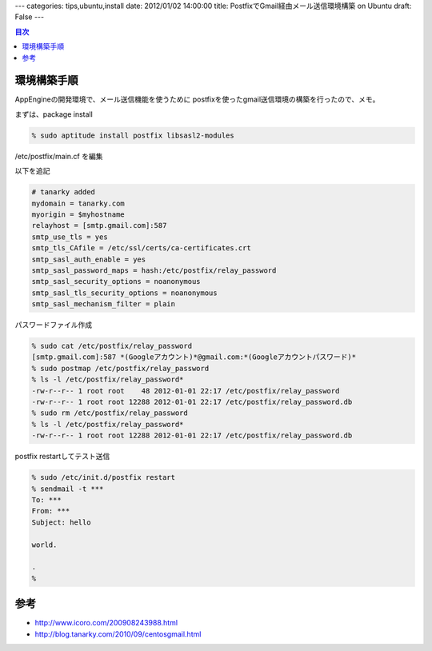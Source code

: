 ---
categories: tips,ubuntu,install
date: 2012/01/02 14:00:00
title: PostfixでGmail経由メール送信環境構築 on Ubuntu
draft: False
---

.. contents:: 目次

環境構築手順
=====================================

AppEngineの開発環境で、メール送信機能を使うために
postfixを使ったgmail送信環境の構築を行ったので、メモ。

まずは、package install

.. code:: none
  
  % sudo aptitude install postfix libsasl2-modules

/etc/postfix/main.cf を編集

以下を追記

.. code:: none
  
  # tanarky added
  mydomain = tanarky.com
  myorigin = $myhostname
  relayhost = [smtp.gmail.com]:587
  smtp_use_tls = yes
  smtp_tls_CAfile = /etc/ssl/certs/ca-certificates.crt
  smtp_sasl_auth_enable = yes
  smtp_sasl_password_maps = hash:/etc/postfix/relay_password
  smtp_sasl_security_options = noanonymous
  smtp_sasl_tls_security_options = noanonymous
  smtp_sasl_mechanism_filter = plain

パスワードファイル作成

.. code:: none
  
  % sudo cat /etc/postfix/relay_password
  [smtp.gmail.com]:587 *(Googleアカウント)*@gmail.com:*(Googleアカウントパスワード)*
  % sudo postmap /etc/postfix/relay_password
  % ls -l /etc/postfix/relay_password*
  -rw-r--r-- 1 root root    48 2012-01-01 22:17 /etc/postfix/relay_password
  -rw-r--r-- 1 root root 12288 2012-01-01 22:17 /etc/postfix/relay_password.db
  % sudo rm /etc/postfix/relay_password 
  % ls -l /etc/postfix/relay_password*
  -rw-r--r-- 1 root root 12288 2012-01-01 22:17 /etc/postfix/relay_password.db

postfix restartしてテスト送信

.. code:: none
  
  % sudo /etc/init.d/postfix restart
  % sendmail -t ***
  To: ***
  From: ***
  Subject: hello
  
  world.
  
  .
  %

参考
================

- http://www.icoro.com/200908243988.html
- http://blog.tanarky.com/2010/09/centosgmail.html


